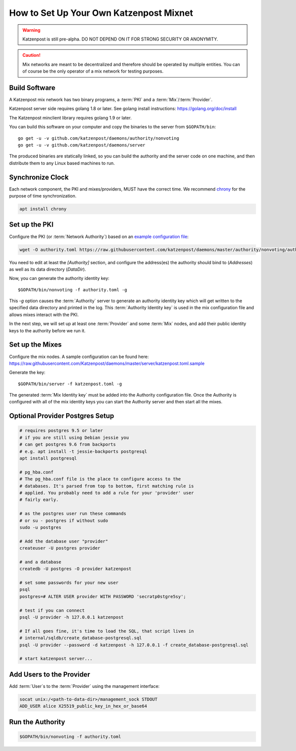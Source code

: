 How to Set Up Your Own Katzenpost Mixnet
****************************************

.. warning::

    Katzenpost is still pre-alpha.  DO NOT DEPEND ON IT FOR STRONG SECURITY OR ANONYMITY.


.. caution::

    Mix networks are meant to be decentralized and therefore should
    be operated by multiple entities. You can of course be the only
    operator of a mix network for testing purposes.

Build Software
==============

A Katzenpost mix network has two binary programs, a :term:`PKI` and a
:term:`Mix`/:term:`Provider`.

Katzenpost server side requires golang 1.8 or later.
See golang install instructions:
https://golang.org/doc/install

The Katzenpost minclient library requires golang 1.9 or later.

You can build this software on your computer and copy
the binaries to the server from ``$GOPATH/bin``::

    go get -u -v github.com/katzenpost/daemons/authority/nonvoting
    go get -u -v github.com/katzenpost/daemons/server

The produced binaries are statically linked, so you can build the
authority and the server code on one machine, and then distribute
them to any Linux based machines to run.

Synchronize Clock
=================

Each network component, the PKI and mixes/providers,
MUST have the correct time. We recommend
`chrony <https://chrony.tuxfamily.org/>`_ for the purpose of time synchronization.

.. code:: console

    apt install chrony


Set up the PKI
==============

Configure the PKI (or :term:`Network Authority`) based on an `example configuration file <https://github.com/Katzenpost/daemons/blob/master/authority/nonvoting/authority.toml.sample>`_:

.. code:: console

    wget -O authority.toml https://raw.githubusercontent.com/katzenpost/daemons/master/authority/nonvoting/authority.toml.sample

You need to edit at least the `[Authority]` section, and configure the address(es) the authority should bind to (`Addresses`) as well as its data directory (`DataDir`).

Now, you can generate the authority identity key::

    $GOPATH/bin/nonvoting -f authority.toml -g

This `-g` option causes the :term:`Authority` server to generate an authority identity key
which will get written to the specified data directory and printed in the log.
This :term:`Authority Identity key` is used in the mix configuration file and allows
mixes interact with the PKI.

In the next step, we will set up at least one :term:`Provider` and some
:term:`Mix` nodes, and add their public identity keys to the authority before we run it.

Set up the Mixes
================

Configure the mix nodes. A sample configuration can be found here: https://raw.githubusercontent.com/Katzenpost/daemons/master/server/katzenpost.toml.sample

Generate the key::

    $GOPATH/bin/server -f katzenpost.toml -g

The generated :term:`Mix Identity key` must be added into the Authority configuration file.
Once the Authority is configured with all of the mix identity keys you can start the
Authority server and then start all the mixes.

Optional Provider Postgres Setup
================================

.. code:: console

          # requires postgres 9.5 or later
          # if you are still using Debian jessie you
          # can get postgres 9.6 from backports
          # e.g. apt install -t jessie-backports postgresql
          apt install postgresql

          # pg_hba.conf
          # The pg_hba.conf file is the place to configure access to the
          # databases. It's parsed from top to bottom, first matching rule is
          # applied. You probably need to add a rule for your 'provider' user
          # fairly early.

          # as the postgres user run these commands
          # or su - postgres if without sudo
          sudo -u postgres

          # Add the database user "provider"
          createuser -U postgres provider

          # and a database
          createdb -U postgres -O provider katzenpost

          # set some passwords for your new user
          psql
          postgres=# ALTER USER provider WITH PASSWORD 'secrətp0stgre5sy';

          # test if you can connect
          psql -U provider -h 127.0.0.1 katzenpost

          # If all goes fine, it's time to load the SQL, that script lives in
          # internal/sqldb/create_database-postgresql.sql
          psql -U provider --password -d katzenpost -h 127.0.0.1 -f create_database-postgresql.sql

          # start katzenpost server...

Add Users to the Provider
=========================

Add :term:`User`\s to the :term:`Provider` using the management interface:

.. code:: console

    socat unix:/<path-to-data-dir>/management_sock STDOUT
    ADD_USER alice X25519_public_key_in_hex_or_base64

Run the Authority
=================

.. code:: console

    $GOPATH/bin/nonvoting -f authority.toml
